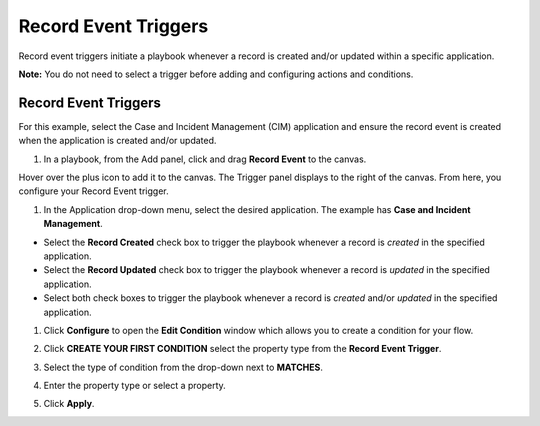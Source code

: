 Record Event Triggers
=====================

Record event triggers initiate a playbook whenever a record is created
and/or updated within a specific application.

**Note:** You do not need to select a trigger before adding and
configuring actions and conditions.

.. _record-event-triggers-1:

Record Event Triggers
---------------------

For this example, select the Case and Incident Management (CIM)
application and ensure the record event is created when the application
is created and/or updated.

#. In a playbook, from the Add panel, click and drag **Record Event** to
   the canvas.

Hover over the plus icon to add it to the canvas. The Trigger panel
displays to the right of the canvas. From here, you configure your
Record Event trigger.

#. In the Application drop-down menu, select the desired application.
   The example has **Case and Incident Management**.

-  Select the **Record Created** check box to trigger the playbook
   whenever a record is *created* in the specified application.

-  Select the **Record Updated** check box to trigger the playbook
   whenever a record is *updated* in the specified application.

-  Select both check boxes to trigger the playbook whenever a record is
   *created* and/or *updated* in the specified application.

|image1|

#. Click **Configure** to open the **Edit Condition** window which
   allows you to create a condition for your flow.

#. Click **CREATE YOUR FIRST CONDITION** select the property type from
   the **Record Event Trigger**.

#. Select the type of condition from the drop-down next to **MATCHES**.

#. Enter the property type or select a property.

#. Click **Apply**.

   |image2|

 

.. |image1| image:: ../../Resources/Images/canvas-record-event-trigger.png
.. |image2| image:: ../../Resources/Images/Record-event-condition.png
